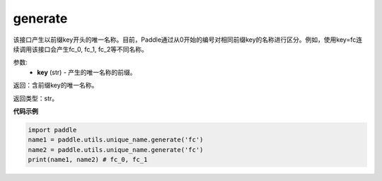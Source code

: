 .. _cn_api_fluid_unique_name_generate:

generate
-------------------------------

.. py:function:: paddle.util.unique_name.generate(key)




该接口产生以前缀key开头的唯一名称。目前，Paddle通过从0开始的编号对相同前缀key的名称进行区分。例如，使用key=fc连续调用该接口会产生fc_0, fc_1, fc_2等不同名称。

参数:
  - **key** (str) - 产生的唯一名称的前缀。

返回：含前缀key的唯一名称。

返回类型：str。

**代码示例**

.. code-block:: python

        import paddle
        name1 = paddle.utils.unique_name.generate('fc')
        name2 = paddle.utils.unique_name.generate('fc')
        print(name1, name2) # fc_0, fc_1

